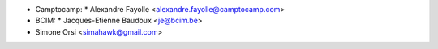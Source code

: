 * Camptocamp:
  * Alexandre Fayolle <alexandre.fayolle@camptocamp.com>
* BCIM:
  * Jacques-Etienne Baudoux <je@bcim.be>

* Simone Orsi <simahawk@gmail.com>
